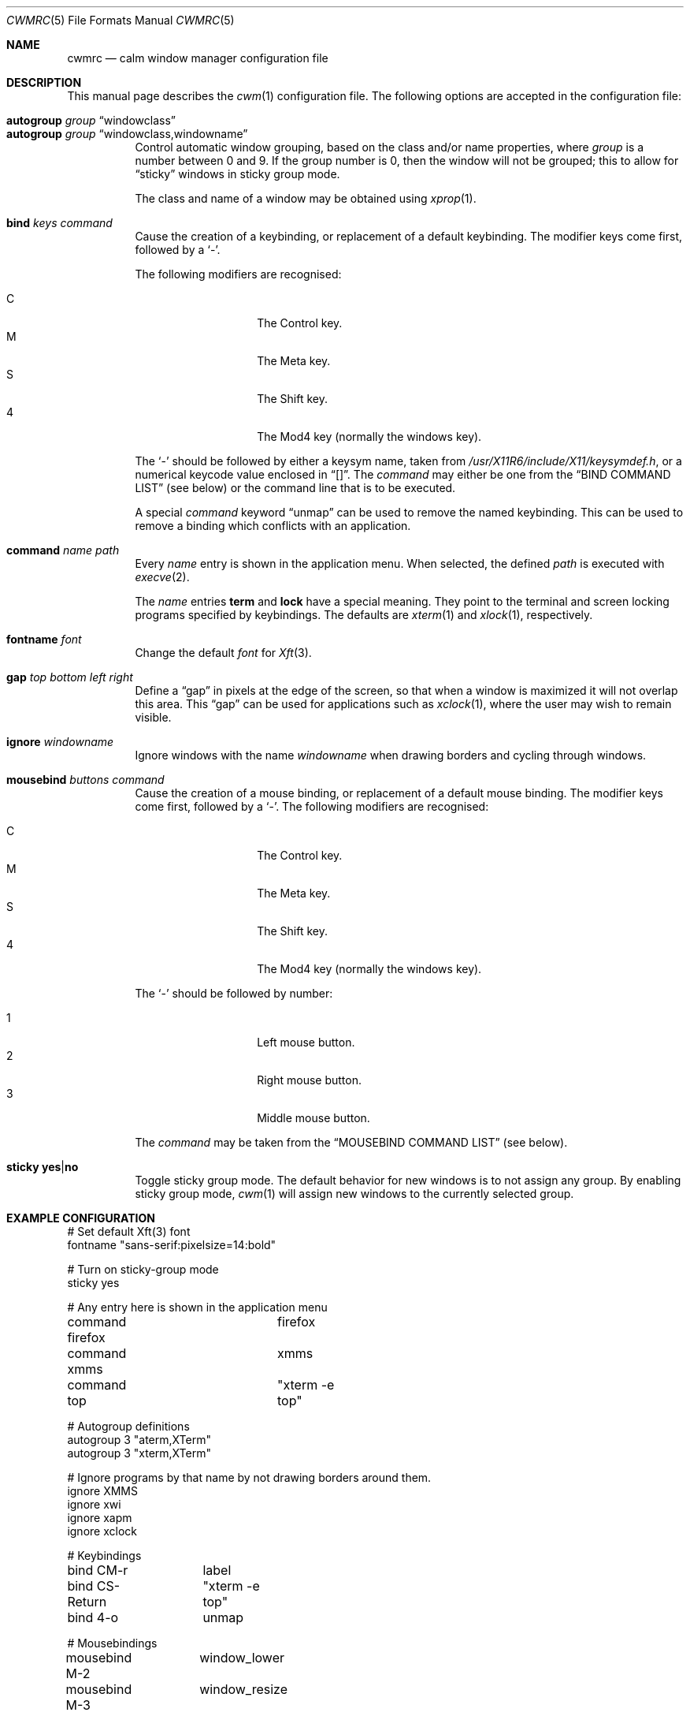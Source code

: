 .\"	$OpenBSD$
.\"
.\" Copyright (c) 2004,2005 Marius Aamodt Eriksen <marius@monkey.org>
.\"
.\" Permission to use, copy, modify, and distribute this software for any
.\" purpose with or without fee is hereby granted, provided that the above
.\" copyright notice and this permission notice appear in all copies.
.\"
.\" THE SOFTWARE IS PROVIDED "AS IS" AND THE AUTHOR DISCLAIMS ALL WARRANTIES
.\" WITH REGARD TO THIS SOFTWARE INCLUDING ALL IMPLIED WARRANTIES OF
.\" MERCHANTABILITY AND FITNESS. IN NO EVENT SHALL THE AUTHOR BE LIABLE FOR
.\" ANY SPECIAL, DIRECT, INDIRECT, OR CONSEQUENTIAL DAMAGES OR ANY DAMAGES
.\" WHATSOEVER RESULTING FROM LOSS OF USE, DATA OR PROFITS, WHETHER IN AN
.\" ACTION OF CONTRACT, NEGLIGENCE OR OTHER TORTIOUS ACTION, ARISING OUT OF
.\" OR IN CONNECTION WITH THE USE OR PERFORMANCE OF THIS SOFTWARE.
.\"
.\" The following requests are required for all man pages.
.Dd $Mdocdate: July 11 2008 $
.Dt CWMRC 5
.Os
.Sh NAME
.Nm cwmrc
.Nd calm window manager configuration file
.Sh DESCRIPTION
This manual page describes the
.Xr cwm 1
configuration file.
The following options are accepted in the configuration file:
.Pp
.Bl -tag -width Ds -compact
.It Ic autogroup Ar group Dq windowclass
.It Ic autogroup Ar group Dq windowclass,windowname
Control automatic window grouping, based on the class and/or name
properties, where
.Ar group
is a number between 0 and 9.
If the group number is 0, then the window will not be grouped; this to
allow for 
.Dq sticky
windows in sticky group mode.
.Pp
The class and name of a window may be obtained using
.Xr xprop 1 .
.Pp
.It Ic bind Ar keys Ar command
Cause the creation of a keybinding, or replacement of a default
keybinding.
The modifier keys come first, followed by a
.Sq - .
.Pp
The following modifiers are recognised:
.Pp
.Bl -tag -width Ds -offset indent -compact
.It C
The Control key.
.It M
The Meta key.
.It S
The Shift key.
.It 4
The Mod4 key (normally the windows key).
.El
.Pp
The
.Sq -
should be followed by either a keysym name, taken from
.Pa /usr/X11R6/include/X11/keysymdef.h ,
or a numerical keycode value enclosed in
.Dq [] .
The
.Ar command
may either be one from the
.Sx BIND COMMAND LIST
(see below) or the command line that is to be executed.
.Pp
A special
.Ar command
keyword
.Dq unmap
can be used to remove the named keybinding.
This can be used to remove a binding which conflicts with an
application.
.Pp
.It Ic command Ar name Ar path
Every
.Ar name
entry is shown in the application menu.
When selected, the defined
.Ar path
is executed with
.Xr execve 2 .
.Pp
The
.Ar name
entries
.Nm term
and
.Nm lock
have a special meaning.
They point to the terminal and screen locking programs specified by
keybindings.
The defaults are
.Xr xterm 1
and
.Xr xlock 1 ,
respectively.
.Pp
.It Ic fontname Ar font
Change the default
.Ar font
for
.Xr Xft 3 .
.Pp
.It Ic gap Ar top bottom left right
Define a
.Dq gap
in pixels at the edge of the screen, so that when a
window is maximized it will not overlap this area.
This
.Dq gap
can be used for applications such as
.Xr xclock 1 ,
where the user may wish to remain visible.
.Pp
.It Ic ignore Ar windowname
Ignore windows with the name
.Ar windowname
when drawing borders and cycling through windows.
.Pp
.It Ic mousebind Ar buttons Ar command
Cause the creation of a mouse binding, or replacement of a default
mouse binding.
The modifier keys come first, followed by a
.Sq - .
.Pb
The following modifiers are recognised:
.Pp
.Bl -tag -width Ds -offset indent -compact
.It C   
The Control key.
.It M
The Meta key.
.It S
The Shift key.
.It 4
The Mod4 key (normally the windows key).
.El
.Pp
The
.Sq -
should be followed by number:
.Pb
.Bl -tag -width Ds -offset indent -compact
.Pp
.It 1
Left mouse button.
.It 2
Right mouse button.
.It 3
Middle mouse button.
.El
.Pp
The
.Ar command
may be taken from the
.Sx MOUSEBIND COMMAND LIST
(see below).
.Pp
.It Ic sticky Ic yes Ns \&| Ns Ic no
Toggle sticky group mode.
The default behavior for new windows is to not assign any group.
By enabling sticky group mode,
.Xr cwm 1
will assign new windows to the currently selected group.
.El
.Sh EXAMPLE CONFIGURATION
.Bd -literal
# Set default Xft(3) font
fontname "sans-serif:pixelsize=14:bold"

# Turn on sticky-group mode
sticky yes

# Any entry here is shown in the application menu
command firefox		firefox
command xmms		xmms
command top		"xterm -e top"

# Autogroup definitions
autogroup 3 "aterm,XTerm"
autogroup 3 "xterm,XTerm"

# Ignore programs by that name by not drawing borders around them.
ignore XMMS
ignore xwi
ignore xapm
ignore xclock

# Keybindings
bind CM-r	label
bind CS-Return	"xterm -e top"
bind 4-o	unmap

# Mousebindings
mousebind M-2	window_lower
mousebind M-3	window_resize
.Ed
.Sh BIND COMMAND LIST
.Bl -tag -width 18n -compact
.It reload
Reload configuration.
.It quit
Quit
.Xr cwm 1 .
.It terminal
Spawn a new terminal.
.It lock
Lock the screen.
.It search
Launch window search menu.
.It menusearch
Launch application search menu.
.It exec
Launch
.Dq exec program
menu.
.It exec_wm
Launch
.Dq exec WindowManager
menu.
.It ssh
Launch
.Dq ssh
menu.
.It group[n]
Select group n, where n is 1-9.
.It nogroup
Select all groups.
.It grouptoggle
Toggle group membership of current window.
.It cyclegroup
Forward cycle through groups.
.It rcyclegroup
Reverse cycle through groups.
.It cycle
Forward cycle through windows.
.It rcycle
Reverse cycle through windows.
.It delete
Delete current window.
.It hide
Hide current window.
.It lower
Lower current window.
.It raise
Raise current window.
.It label
Label current window.
.It maximize
Maximize current window full-screen.
.It vmaximize
Maximize current window vertically.
.It moveup
Move window 1 pixel up.
.It movedown
Move window 1 pixel down.
.It moveright
Move window 1 pixel right.
.It moveleft
Move window 1 pixel left.
.It bigmoveup
Move window 10 pixels up.
.It bigmovedown
Move window 10 pixels down.
.It bigmoveright
Move window 10 pixels right.
.It bigmoveleft
Move window 10 pixels left.
.It resizeup
Resize window 1 pixel up.
.It resizedown
Resize window 1 pixel down.
.It resizeright
Resize window 1 pixel right.
.It resizeleft
Resize window 1 pixel left.
.It bigresizeup
Resize window 10 pixels up.
.It bigresizedown
Resize window 10 pixels down.
.It bigresizeright
Resize window 10 pixels right.
.It bigresizeleft
Resize window 10 pixels left.
.It ptrmoveup
Move pointer 1 pixel up.
.It ptrmovedown
Move pointer 1 pixel down.
.It ptrmoveright
Move pointer 1 pixel right.
.It ptrmoveleft
Move pointer 1 pixel left.
.It bigptrmoveup
Move pointer 10 pixels up.
.It bigptrmovedown
Move pointer 10 pixels down.
.It bigptrmoveright
Move pointer 10 pixels right.
.It bigptrmoveleft
Move pointer 10 pixels left.
.El
.Sh MOUSEBIND COMMAND LIST
.Bl -tag -width 18n -compact
.It window_move
Move current window.
.It window_resize
Resize current window.
.It window_lower
Lower current window.
.It window_hide
Hide current window.
.It window_grouptoggle
Toggle group membership of current window.
.It menu_group
Launch group list.
.It menu_unhide
Launch group list.
.It menu_cmd
Launch command list.
.El
.Sh FILES
.Bl -tag -width "~/.cwmrcXXX" -compact
.It Pa ~/.cwmrc
default
.Xr cwm 1
configuration file
.El
.Sh SEE ALSO
.Xr cwm 1
.Sh HISTORY
The
.Nm
file format first appeared in
.Ox 4.4 .
